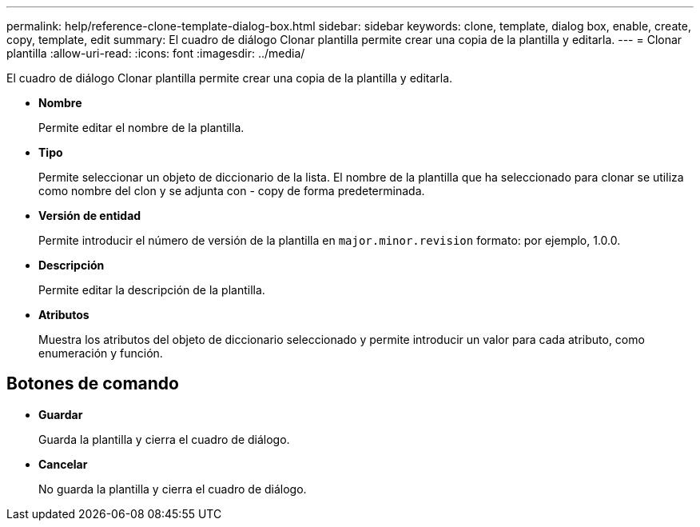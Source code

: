 ---
permalink: help/reference-clone-template-dialog-box.html 
sidebar: sidebar 
keywords: clone, template, dialog box, enable, create, copy, template, edit 
summary: El cuadro de diálogo Clonar plantilla permite crear una copia de la plantilla y editarla. 
---
= Clonar plantilla
:allow-uri-read: 
:icons: font
:imagesdir: ../media/


[role="lead"]
El cuadro de diálogo Clonar plantilla permite crear una copia de la plantilla y editarla.

* *Nombre*
+
Permite editar el nombre de la plantilla.

* *Tipo*
+
Permite seleccionar un objeto de diccionario de la lista. El nombre de la plantilla que ha seleccionado para clonar se utiliza como nombre del clon y se adjunta con - copy de forma predeterminada.

* *Versión de entidad*
+
Permite introducir el número de versión de la plantilla en `major.minor.revision` formato: por ejemplo, 1.0.0.

* *Descripción*
+
Permite editar la descripción de la plantilla.

* *Atributos*
+
Muestra los atributos del objeto de diccionario seleccionado y permite introducir un valor para cada atributo, como enumeración y función.





== Botones de comando

* *Guardar*
+
Guarda la plantilla y cierra el cuadro de diálogo.

* *Cancelar*
+
No guarda la plantilla y cierra el cuadro de diálogo.


